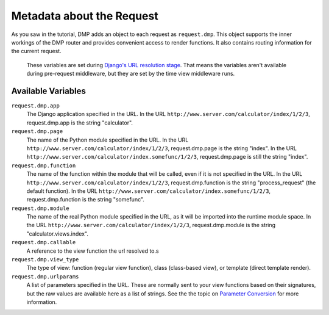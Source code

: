 Metadata about the Request
=====================================

As you saw in the tutorial, DMP adds an object to each request as ``request.dmp``. This object supports the inner workings of the DMP router and provides convenient access to render functions. It also contains routing information for the current request.

    These variables are set during `Django's URL resolution stage <https://www.b-list.org/weblog/2006/jun/13/how-django-processes-request/>`_. That means the variables aren't available during pre-request middleware, but they are set by the time view middleware runs.

Available Variables
------------------------------

``request.dmp.app``
    The Django application specified in the URL. In the URL ``http://www.server.com/calculator/index/1/2/3``, request.dmp.app is the string "calculator".

``request.dmp.page``
    The name of the Python module specified in the URL. In the URL ``http://www.server.com/calculator/index/1/2/3``, request.dmp.page is the string "index". In the URL ``http://www.server.com/calculator/index.somefunc/1/2/3``, request.dmp.page is still the string "index".

``request.dmp.function``
    The name of the function within the module that will be called, even if it is not specified in the URL. In the URL ``http://www.server.com/calculator/index/1/2/3``, request.dmp.function is the string "process\_request" (the default function). In the URL ``http://www.server.com/calculator/index.somefunc/1/2/3``, request.dmp.function is the string "somefunc".

``request.dmp.module``
    The name of the real Python module specified in the URL, as it will be imported into the runtime module space. In the URL ``http://www.server.com/calculator/index/1/2/3``, request.dmp.module is the string "calculator.views.index".

``request.dmp.callable``
    A reference to the view function the url resolved to.s

``request.dmp.view_type``
    The type of view: function (regular view function),  class (class-based view), or template (direct template render).

``request.dmp.urlparams``
    A list of parameters specified in the URL.  These are normally sent to your view functions based on their signatures, but the raw values are available here as a list of strings. See the the topic on `Parameter Conversion <converters.html>`_ for more information.
